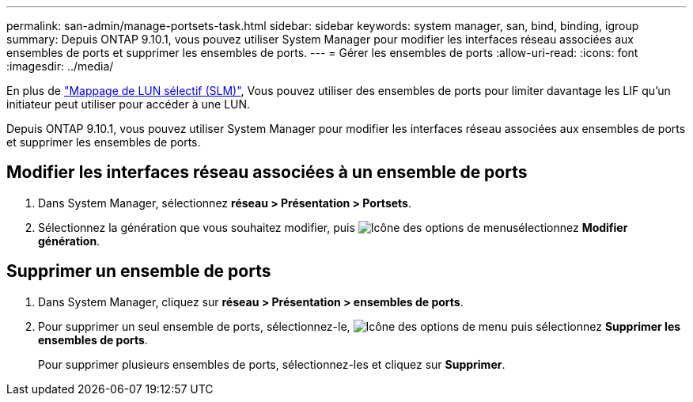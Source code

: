 ---
permalink: san-admin/manage-portsets-task.html 
sidebar: sidebar 
keywords: system manager, san, bind, binding, igroup 
summary: Depuis ONTAP 9.10.1, vous pouvez utiliser System Manager pour modifier les interfaces réseau associées aux ensembles de ports et supprimer les ensembles de ports. 
---
= Gérer les ensembles de ports
:allow-uri-read: 
:icons: font
:imagesdir: ../media/


[role="lead"]
En plus de link:selective-lun-map-concept.html["Mappage de LUN sélectif (SLM)"], Vous pouvez utiliser des ensembles de ports pour limiter davantage les LIF qu'un initiateur peut utiliser pour accéder à une LUN.

Depuis ONTAP 9.10.1, vous pouvez utiliser System Manager pour modifier les interfaces réseau associées aux ensembles de ports et supprimer les ensembles de ports.



== Modifier les interfaces réseau associées à un ensemble de ports

. Dans System Manager, sélectionnez *réseau > Présentation > Portsets*.
. Sélectionnez la génération que vous souhaitez modifier, puis image:icon_kabob.gif["Icône des options de menu"]sélectionnez *Modifier génération*.




== Supprimer un ensemble de ports

. Dans System Manager, cliquez sur *réseau > Présentation > ensembles de ports*.
. Pour supprimer un seul ensemble de ports, sélectionnez-le, image:icon_kabob.gif["Icône des options de menu"] puis sélectionnez *Supprimer les ensembles de ports*.
+
Pour supprimer plusieurs ensembles de ports, sélectionnez-les et cliquez sur *Supprimer*.



